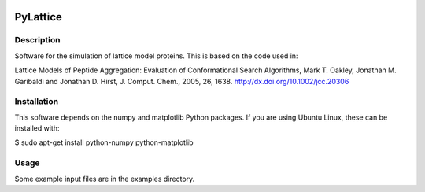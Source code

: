 .. image:: https://travis-ci.org/marktoakley/PyLatt.svg?branch=master
    :target: https://travis-ci.org/marktoakley/PyLatt

.. image:: https://coveralls.io/repos/github/marktoakley/PyLatt/badge.svg?branch=master
    :target: https://coveralls.io/github/marktoakley/PyLatt?branch=master


PyLattice
=========

Description
-----------
Software for the simulation of lattice model proteins. This is based on the code used in:

Lattice Models of Peptide Aggregation: Evaluation of Conformational Search Algorithms, Mark T. Oakley, Jonathan M. Garibaldi and Jonathan D. Hirst, J. Comput. Chem., 2005, 26, 1638. http://dx.doi.org/10.1002/jcc.20306

Installation
------------
This software depends on the numpy and matplotlib Python packages. If
you are using Ubuntu Linux, these can be installed with:

$ sudo apt-get install python-numpy python-matplotlib

Usage
-----
Some example input files are in the examples directory.
